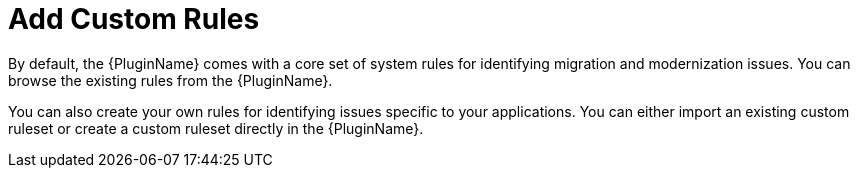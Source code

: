 // Module included in the following assemblies:
// * docs/plugin-guide_5/master.adoc
[id='use_custom_rules_{context}']
= Add Custom Rules

By default, the {PluginName} comes with a core set of system rules for identifying migration and modernization issues. You can browse the existing rules from the {PluginName}.

You can also create your own rules for identifying issues specific to your applications. You can either import an existing custom ruleset or create a custom ruleset directly in the {PluginName}.
